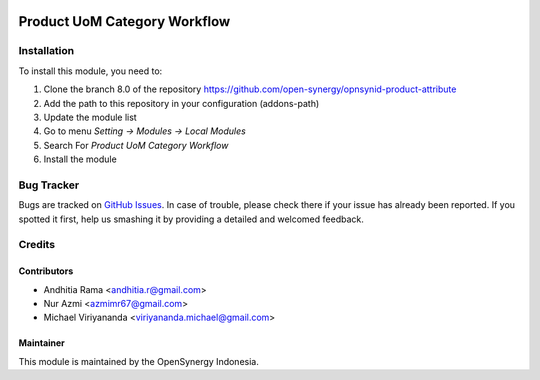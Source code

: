 .. image:: https://img.shields.io/badge/licence-AGPL--3-blue.svg
   :target: http://www.gnu.org/licenses/agpl-3.0-standalone.html
   :alt: License: AGPL-3

===============================
Product UoM Category Workflow
===============================


Installation
============

To install this module, you need to:

1.  Clone the branch 8.0 of the repository https://github.com/open-synergy/opnsynid-product-attribute
2.  Add the path to this repository in your configuration (addons-path)
3.  Update the module list
4.  Go to menu *Setting -> Modules -> Local Modules*
5.  Search For *Product UoM Category Workflow*
6.  Install the module

Bug Tracker
===========

Bugs are tracked on `GitHub Issues
<https://github.com/open-synergy/opnsynid-product-attribute/issues>`_.
In case of trouble, please check there if your issue has already been reported.
If you spotted it first, help us smashing it by providing a detailed
and welcomed feedback.


Credits
=======

Contributors
------------

* Andhitia Rama <andhitia.r@gmail.com>
* Nur Azmi <azmimr67@gmail.com>
* Michael Viriyananda <viriyananda.michael@gmail.com>

Maintainer
----------

.. image:: https://simetri-sinergi.id/logo.png
    :alt: PT. Simetri Sinergi Indonesia
    :target: https://simetri-sinergi.id.com

This module is maintained by the OpenSynergy Indonesia.
